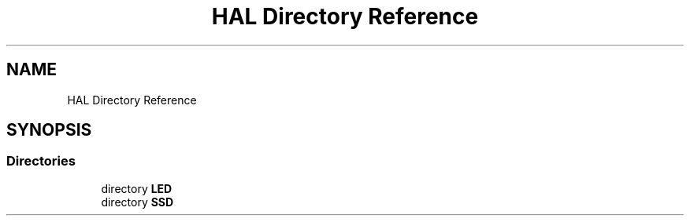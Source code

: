 .TH "HAL Directory Reference" 3 "Thu Apr 21 2022" "Version 1.0" "STOPWATCH" \" -*- nroff -*-
.ad l
.nh
.SH NAME
HAL Directory Reference
.SH SYNOPSIS
.br
.PP
.SS "Directories"

.in +1c
.ti -1c
.RI "directory \fBLED\fP"
.br
.ti -1c
.RI "directory \fBSSD\fP"
.br
.in -1c
